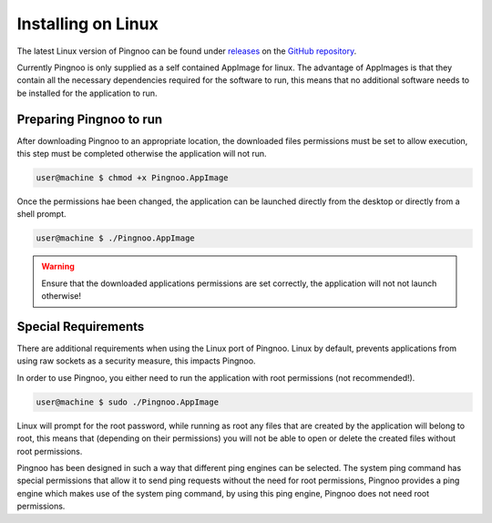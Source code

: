 *******************
Installing on Linux
*******************

The latest Linux version of Pingnoo can be found under releases_ on the `GitHub repository <repo_>`_.

Currently Pingnoo is only supplied as a self contained AppImage for linux.  The advantage of AppImages is that they contain all the necessary dependencies required for the software to run, this means that no additional software needs to be installed for the application to run.

Preparing Pingnoo to run
************************

After downloading Pingnoo to an appropriate location, the downloaded files permissions must be set to allow execution, this step must be completed otherwise the application will not run.

.. code-block:: console

   user@machine $ chmod +x Pingnoo.AppImage

Once the permissions hae been changed, the application can be launched directly from the desktop or directly from a shell prompt.

.. code-block:: console

   user@machine $ ./Pingnoo.AppImage

.. warning::
  Ensure that the downloaded applications permissions are set correctly, the application will not not launch otherwise!

Special Requirements
********************

There are additional requirements when using the Linux port of Pingnoo.  Linux by default, prevents applications from using raw sockets as a security measure, this impacts Pingnoo.

In order to use Pingnoo, you either need to run the application with root permissions (not recommended!).

.. code-block:: console

   user@machine $ sudo ./Pingnoo.AppImage

Linux will prompt for the root password, while running as root any files that are created by the application will belong to root, this means that (depending on their permissions) you will not be able to open or delete the created files without root permissions.

Pingnoo has been designed in such a way that different ping engines can be selected.  The system ping command has special permissions that allow it to send ping requests without the need for root permissions, Pingnoo provides a ping engine which makes use of the system ping command, by using this ping engine, Pingnoo does not need root permissions.

.. tip:
  Use the ping command engine to run Pingnoo without needing elevated priiliges.

.. _repo: https://github.com/nedrysoft/pingnoo
.. _releases: https://github.com/nedrysoft/pingnoo/releases